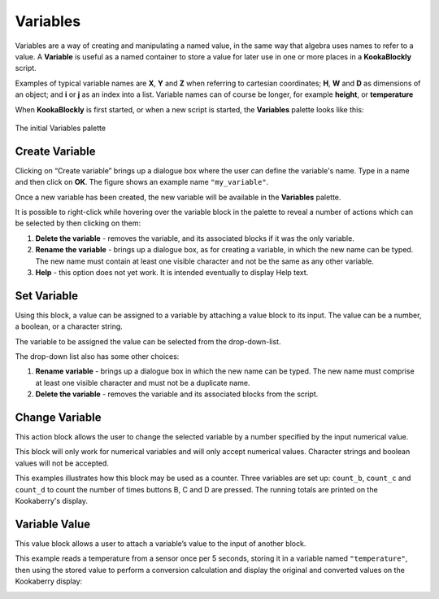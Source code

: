 ---------
Variables
---------

Variables are a way of creating and manipulating a named value, in the same way that algebra uses names to refer to a value.  
A **Variable** is useful as a named container to store a value for later use in one or more places in a **KookaBlockly** script.

Examples of typical variable names are **X**, **Y** and **Z** when referring to cartesian coordinates; **H**, **W** and **D** as dimensions of an object; 
and **i** or **j** as an index into a list.  Variable names can of course be longer, for example **height**, or **temperature**

When **KookaBlockly** is first started, or when a new script is started, the **Variables** palette looks like this:


.. figure:: images/variables-create.png
   :width: 300
   :align: center
   
   The initial Variables palette


Create Variable
---------------

Clicking on “Create variable”  brings up a dialogue box where the user can define the variable's name.  
Type in a name and then click on **OK**.  The figure shows an example name ``"my_variable"``.


.. image:: images/variables-create-dialog.png
   :height: 200
   :align: center



Once a new variable has been created, the new variable will be available in the **Variables** palette.


.. image:: images/variables-create-post.png
   :height: 300
   :align: center

It is possible to right-click while hovering over the variable block in the palette to reveal a number of actions 
which can be selected by then clicking on them:

1. **Delete the variable** - removes the variable, and its associated blocks if it was the only variable.
2. **Rename the variable** - brings up a dialogue box, as for creating a variable, in which the new name can be typed.  
   The new name must contain at least one visible character and not be the same as any other variable.
3. **Help** - this option does not yet work. It is intended eventually to display Help text.

.. image:: images/variables-right-click.png
   :height: 300
   :align: center


Set Variable
------------

Using this block, a value can be assigned to a variable by attaching a value block to its input.  
The value can be a number, a boolean, or a character string.

The variable to be assigned the value can be selected from the drop-down-list.

.. image:: images/variables-set.png
   :height: 80
   :align: center

The drop-down list also has some other choices:

1. **Rename variable** - brings up a dialogue box in which the new name can be typed.  
   The new name must comprise at least one visible character and must not be a duplicate name.
2. **Delete the variable** - removes the variable and its associated blocks from the script.

.. image:: images/variables-set-dropdown.png
   :height: 120
   :align: center



Change Variable
---------------

This action block allows the user to change the selected variable by a number specified by the input numerical value.

This block will only work for numerical variables and will only accept numerical values.  
Character strings and boolean values will not be accepted.

.. image:: images/variables-change.png
   :height: 80
   :align: center

This examples illustrates how this block may be used as a counter.
Three variables are set up: ``count_b``, ``count_c`` and ``count_d`` to count the number of times buttons B, C and D are pressed.
The running totals are printed on the Kookaberry's display.

.. image:: images/variables-change-example.png
   :height: 500
   :align: center

 

.. image:: images/variables-change-example-display.png
   :height: 200
   :align: center


Variable Value
--------------

This value block allows a user to attach a variable’s value to the input of another block.


.. image:: images/variables-value.png
   :height: 80
   :align: center

This example reads a temperature from a sensor once per 5 seconds, storing it in a variable named ``"temperature"``, then using the stored value to perform a conversion calculation 
and display the original and converted values on the Kookaberry display:


.. image:: images/variables-example.png
   :height: 400
   :align: center

